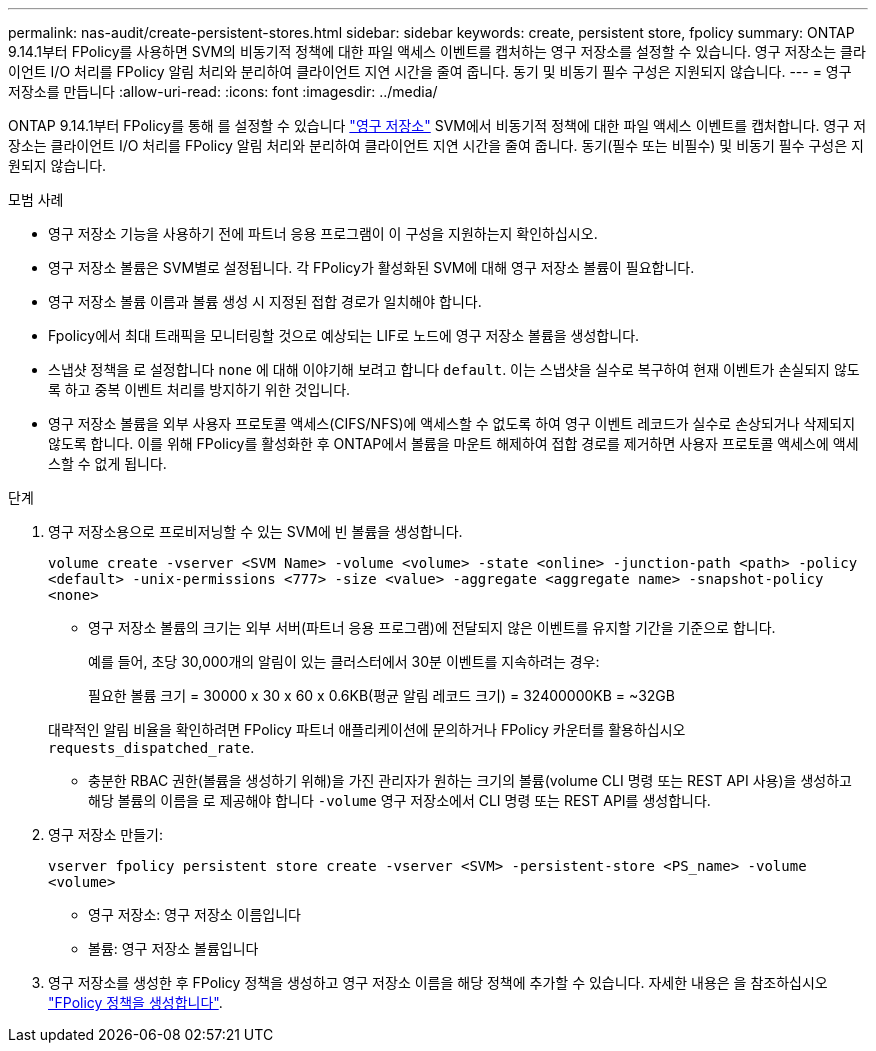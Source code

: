---
permalink: nas-audit/create-persistent-stores.html 
sidebar: sidebar 
keywords: create, persistent store, fpolicy 
summary: ONTAP 9.14.1부터 FPolicy를 사용하면 SVM의 비동기적 정책에 대한 파일 액세스 이벤트를 캡처하는 영구 저장소를 설정할 수 있습니다. 영구 저장소는 클라이언트 I/O 처리를 FPolicy 알림 처리와 분리하여 클라이언트 지연 시간을 줄여 줍니다. 동기 및 비동기 필수 구성은 지원되지 않습니다. 
---
= 영구 저장소를 만듭니다
:allow-uri-read: 
:icons: font
:imagesdir: ../media/


[role="lead"]
ONTAP 9.14.1부터 FPolicy를 통해 를 설정할 수 있습니다 link:persistent-stores.html["영구 저장소"] SVM에서 비동기적 정책에 대한 파일 액세스 이벤트를 캡처합니다. 영구 저장소는 클라이언트 I/O 처리를 FPolicy 알림 처리와 분리하여 클라이언트 지연 시간을 줄여 줍니다. 동기(필수 또는 비필수) 및 비동기 필수 구성은 지원되지 않습니다.

.모범 사례
* 영구 저장소 기능을 사용하기 전에 파트너 응용 프로그램이 이 구성을 지원하는지 확인하십시오.
* 영구 저장소 볼륨은 SVM별로 설정됩니다. 각 FPolicy가 활성화된 SVM에 대해 영구 저장소 볼륨이 필요합니다.
* 영구 저장소 볼륨 이름과 볼륨 생성 시 지정된 접합 경로가 일치해야 합니다.
* Fpolicy에서 최대 트래픽을 모니터링할 것으로 예상되는 LIF로 노드에 영구 저장소 볼륨을 생성합니다.
* 스냅샷 정책을 로 설정합니다 `none` 에 대해 이야기해 보려고 합니다 `default`. 이는 스냅샷을 실수로 복구하여 현재 이벤트가 손실되지 않도록 하고 중복 이벤트 처리를 방지하기 위한 것입니다.
* 영구 저장소 볼륨을 외부 사용자 프로토콜 액세스(CIFS/NFS)에 액세스할 수 없도록 하여 영구 이벤트 레코드가 실수로 손상되거나 삭제되지 않도록 합니다. 이를 위해 FPolicy를 활성화한 후 ONTAP에서 볼륨을 마운트 해제하여 접합 경로를 제거하면 사용자 프로토콜 액세스에 액세스할 수 없게 됩니다.


.단계
. 영구 저장소용으로 프로비저닝할 수 있는 SVM에 빈 볼륨을 생성합니다.
+
`volume create -vserver <SVM Name> -volume <volume> -state <online> -junction-path <path> -policy <default> -unix-permissions <777> -size <value> -aggregate <aggregate name> -snapshot-policy <none>`

+
** 영구 저장소 볼륨의 크기는 외부 서버(파트너 응용 프로그램)에 전달되지 않은 이벤트를 유지할 기간을 기준으로 합니다.
+
예를 들어, 초당 30,000개의 알림이 있는 클러스터에서 30분 이벤트를 지속하려는 경우:

+
필요한 볼륨 크기 = 30000 x 30 x 60 x 0.6KB(평균 알림 레코드 크기) = 32400000KB = ~32GB

+
대략적인 알림 비율을 확인하려면 FPolicy 파트너 애플리케이션에 문의하거나 FPolicy 카운터를 활용하십시오 `requests_dispatched_rate`.

** 충분한 RBAC 권한(볼륨을 생성하기 위해)을 가진 관리자가 원하는 크기의 볼륨(volume CLI 명령 또는 REST API 사용)을 생성하고 해당 볼륨의 이름을 로 제공해야 합니다 `-volume` 영구 저장소에서 CLI 명령 또는 REST API를 생성합니다.


. 영구 저장소 만들기:
+
`vserver fpolicy persistent store create -vserver <SVM> -persistent-store <PS_name> -volume <volume>`

+
** 영구 저장소: 영구 저장소 이름입니다
** 볼륨: 영구 저장소 볼륨입니다


. 영구 저장소를 생성한 후 FPolicy 정책을 생성하고 영구 저장소 이름을 해당 정책에 추가할 수 있습니다.
자세한 내용은 을 참조하십시오 link:https://docs.netapp.com/us-en/ontap/nas-audit/create-fpolicy-policy-task.html["FPolicy 정책을 생성합니다"].

